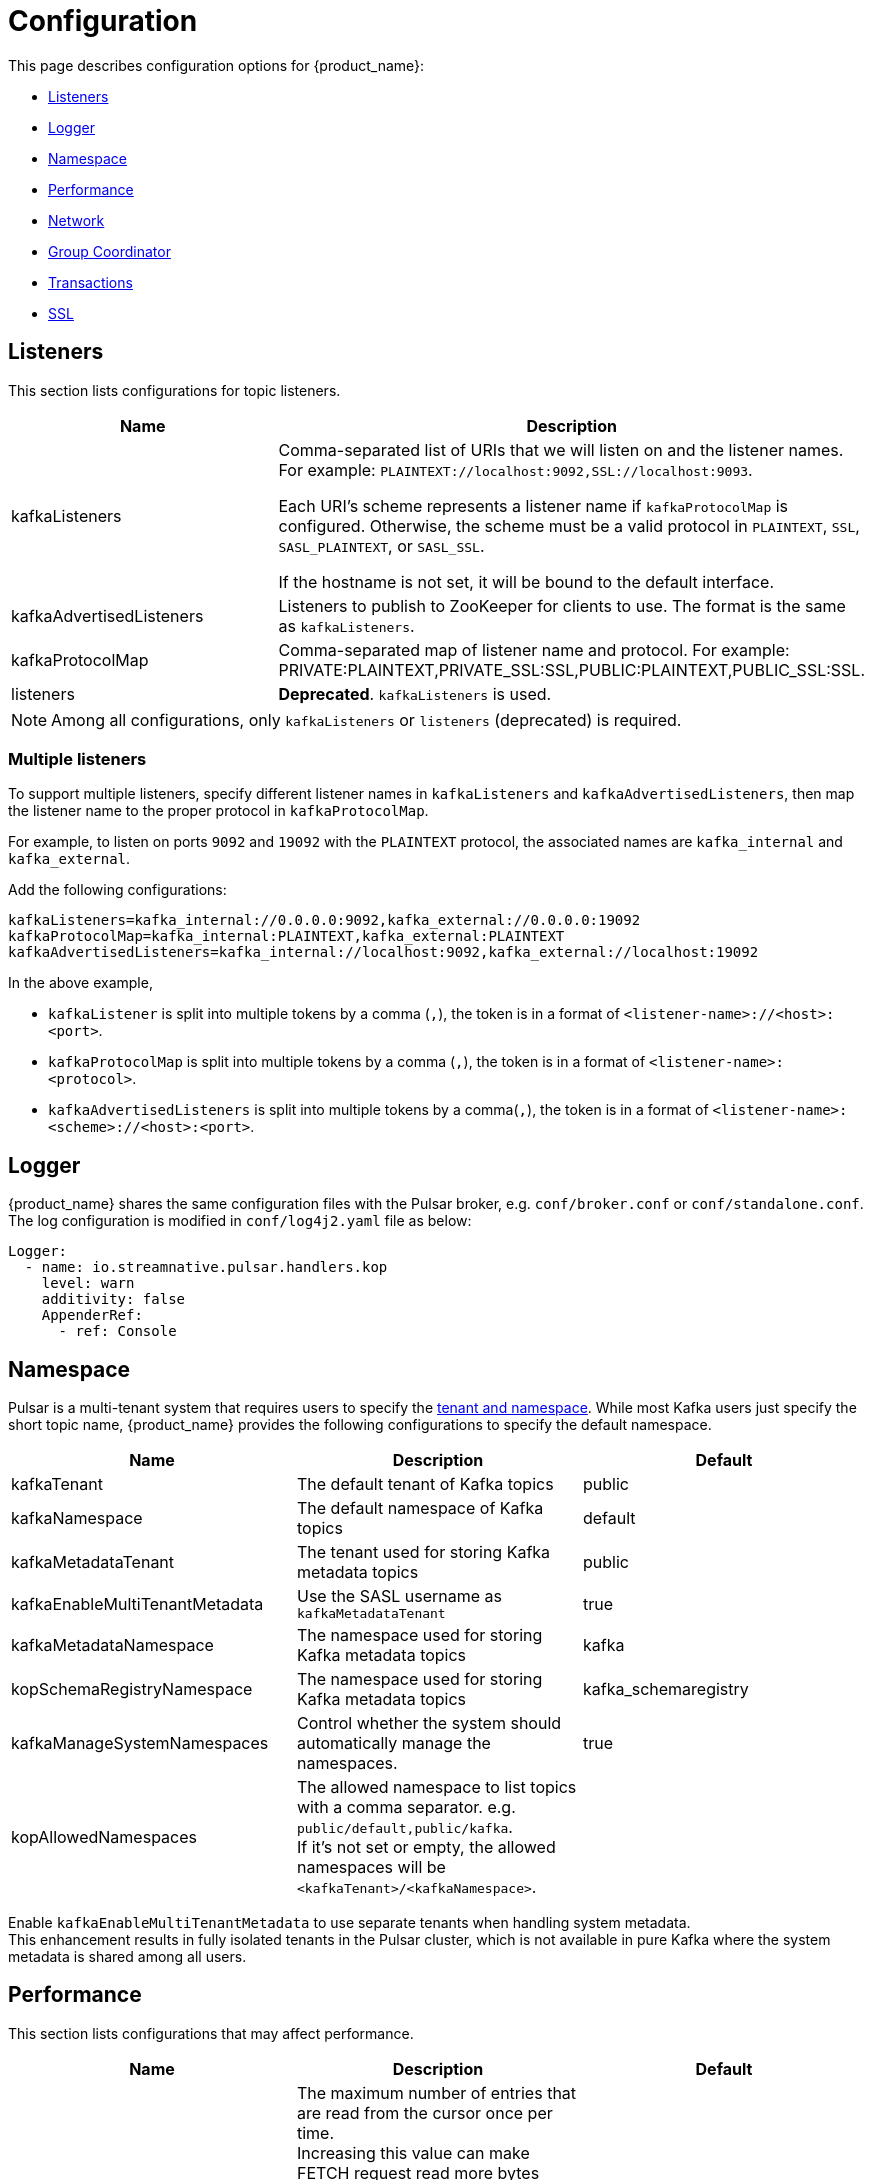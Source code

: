 = Configuration

:page-tag: starlight-kafka,admin,manage,dev,pulsar,kafka
:page-alias: docs@starlight-for-kafka::starlight-kafka-configuration.adoc

This page describes configuration options for {product_name}:

* xref:starlight-kafka-configuration.adoc#listeners[Listeners]
* xref:starlight-kafka-configuration.adoc#logger[Logger]
* xref:starlight-kafka-configuration.adoc#namespace[Namespace]
* xref:starlight-kafka-configuration.adoc#performance[Performance]
* xref:starlight-kafka-configuration.adoc#network[Network]
* xref:starlight-kafka-configuration.adoc#group-coordinator[Group Coordinator]
* xref:starlight-kafka-configuration.adoc#transactions[Transactions]
* xref:starlight-kafka-configuration.adoc#ssl[SSL]

[#listeners]
== Listeners

This section lists configurations for topic listeners. 
[cols=2*,options=header]
|===
|Name
|Description

| kafkaListeners           
| Comma-separated list of URIs that we will listen on and the listener names. For example: `PLAINTEXT://localhost:9092,SSL://localhost:9093`. +

Each URI's scheme represents a listener name if `kafkaProtocolMap` is configured. Otherwise, the scheme must be a valid protocol in `PLAINTEXT`, `SSL`, `SASL_PLAINTEXT`, or `SASL_SSL`. +

If the hostname is not set, it will be bound to the default interface. 

| kafkaAdvertisedListeners 
| Listeners to publish to ZooKeeper for clients to use. The format is the same as `kafkaListeners`. 

| kafkaProtocolMap         
| Comma-separated map of listener name and protocol. For example: PRIVATE:PLAINTEXT,PRIVATE_SSL:SSL,PUBLIC:PLAINTEXT,PUBLIC_SSL:SSL. +

| listeners                
| *Deprecated*. `kafkaListeners` is used.

|===

[NOTE]
====
Among all configurations, only `kafkaListeners` or `listeners` (deprecated) is required.
====

=== Multiple listeners 

To support multiple listeners, specify different listener names in `kafkaListeners` and `kafkaAdvertisedListeners`, then map the listener name to the proper protocol in `kafkaProtocolMap`.

For example, to listen on ports `9092` and `19092` with the `PLAINTEXT` protocol, the associated names are `kafka_internal` and `kafka_external`. +

Add the following configurations:
[source,yaml]
----
kafkaListeners=kafka_internal://0.0.0.0:9092,kafka_external://0.0.0.0:19092
kafkaProtocolMap=kafka_internal:PLAINTEXT,kafka_external:PLAINTEXT
kafkaAdvertisedListeners=kafka_internal://localhost:9092,kafka_external://localhost:19092
----

In the above example,

* `kafkaListener` is split into multiple tokens by a comma (`,`), the token is in a format of `<listener-name>://<host>:<port>`.
* `kafkaProtocolMap` is split into multiple tokens by a comma (`,`), the token is in a format of `<listener-name>:<protocol>`.
* `kafkaAdvertisedListeners` is split into multiple tokens by a comma(`,`), the token is in a format of `<listener-name>:<scheme>://<host>:<port>`.

[#logger]
== Logger

{product_name} shares the same configuration files with the Pulsar broker, e.g. `conf/broker.conf` or `conf/standalone.conf`. The log configuration is modified in `conf/log4j2.yaml` file as below:
[source,yaml]
----
Logger:
  - name: io.streamnative.pulsar.handlers.kop
    level: warn
    additivity: false
    AppenderRef:
      - ref: Console
----

[#namespace]
== Namespace

Pulsar is a multi-tenant system that requires users to specify the http://pulsar.apache.org/docs/en/concepts-multi-tenancy/[tenant and namespace]. While most Kafka users just specify the short topic name, {product_name} provides the following configurations to specify the default namespace.

[cols=3*,options=header]

|===
|Name
|Description
|Default

| kafkaTenant            | The default tenant of Kafka topics             | public  
| kafkaNamespace         | The default namespace of Kafka topics          | default 
| kafkaMetadataTenant    | The tenant used for storing Kafka metadata topics    | public  
| kafkaEnableMultiTenantMetadata    | Use the SASL username as `kafkaMetadataTenant`  | true  
| kafkaMetadataNamespace | The namespace used for storing Kafka metadata topics | kafka
| kopSchemaRegistryNamespace | The namespace used for storing Kafka metadata topics | kafka_schemaregistry
| kafkaManageSystemNamespaces | Control whether the system should automatically manage the namespaces. | true
| kopAllowedNamespaces   | The allowed namespace to list topics with a comma separator. e.g. `public/default,public/kafka`. +
If it's not set or empty, the allowed namespaces will be `<kafkaTenant>/<kafkaNamespace>`.| |
|===

Enable `kafkaEnableMultiTenantMetadata` to use separate tenants when handling system metadata. +
This enhancement results in fully isolated tenants in the Pulsar cluster, which is not available in pure Kafka where the system metadata is shared among all users.

[#performance]
== Performance

This section lists configurations that may affect performance.

[cols=3*,options=header]
|===
|Name
|Description
|Default

| maxReadEntriesNum | The maximum number of entries that are read from the cursor once per time. +
Increasing this value can make FETCH request read more bytes each time. +
**NOTE**: Currently, {product_name} does not check the maximum byte limit. Therefore, if the value is too great, the response size may be over the network limit. |               5    |

|===

[#network]
== Network

This section lists configurations for network communication.

[cols=3*,options=header]

|===
|Name
|Description
|Default

| maxQueuedRequests | Limit the queue size for request, like `queued.max.requests` in Kafka server. | 500     
| requestTimeoutMs  | Limit the timeout in milliseconds for request, like `request.timeout.ms` in Kafka client. +
If a request was not processed in the timeout, {product_name} would return an error response to client. | 30000   
| connectionMaxIdleMs | The idle connection timeout in milliseconds. If the idle connection timeout (such as `connections.max.idle.ms` used in the Kafka server) is reached, the server handler will close this idle connection. +
**Note**: If it is set to `-1`, it indicates that the idle connection timeout is disabled. | 600000 
| failedAuthenticationDelayMs | Connection close delay on failed authentication: this is the time (in milliseconds) by which connection close will be delayed on authentication failure, like `connection.failed.authentication.delay.ms` in Kafka server. | 300 
| brokerLookupTimeoutMs | The timeout for broker lookups (in milliseconds). | 30000 |

|===

NOTE
These limits are based on each connection.

[#prometheus]
== Prometheus

This section lists configurations for Prometheus metrics.

[cols=3*,options=header]

|===
|Name
|Description
|Default

| kopPrometheusStatsLatencyRolloverSeconds | {product_name} metrics exposed to prometheus rollover latency in seconds. | 60      |

|===

[#group-coordinator]
== Group Coordinator

This section lists configurations about the group coordinator and the `__consumer_offsets` topic that is used to store committed offsets.

[cols=3*,options=header]

|===
|Name
|Description
|Default

|groupMinSessionTimeoutMs| The minimum allowed session timeout for registered consumers. +
Shorter timeouts result in quicker failure detection while require more frequent consumer heart beating, which can overwhelm broker resources.  |6000
|groupMaxSessionTimeoutMs| The maximum allowed session timeout for registered consumers. +
Longer timeouts give consumers more time to process messages between heartbeats while require longer time to detect failures. |300000
|groupInitialRebalanceDelayMs| The time the group coordinator waits for more consumers to join a new group before performing the first rebalance. +
A longer delay potentially reduces rebalances, but increases the time until processing begins.  |3000
|offsetsTopicCompressionCodec| Compression codec for the offsets topic. | NONE
|offsetMetadataMaxSize| The maximum size in bytes for a metadata entry associated with an offset commit.  |4096
|offsetsRetentionMinutes| Offsets older than this retention period are discarded. |4320
|offsetsMessageTTL| The offsets message TTL in seconds. | 259200 
|offsetsRetentionCheckIntervalMs| The frequency at which to check for stale offsets.  |600000
|offsetsTopicNumPartitions| The number of partitions for the offsets topic.  |50

|===

[#transaction]
== Transactions

This section lists configurations for https://pulsar.apache.org/docs/transactions/[transactions].

[cols=3*,options=header]

|===
|Name
|Description
|Default

| enableTransactionCoordinator | Whether to enable transaction coordinator.          | false   
| brokerId                     | The broker ID that is used to create the producer ID.  | 1       
| txnLogTopicNumPartitions     | the number of partitions for the transaction log topic. | 50      
| txnAbortTimedOutTransactionCleanupIntervalMs | The interval in milliseconds at which to rollback transactions that have timed out. | 10000 
| enableTransactionalIdExpiration | Whether to enable transactional ID expiration. | true 
| transactionalIdExpirationMs | The time (in ms) that the transaction coordinator waits without receiving any transaction status updates for the current transaction before expiring its transactional ID. | 604800 
| transactionsRemoveExpiredTransactionalIdCleanupIntervalMs | The interval (in ms) at which to remove expired transactions. | 3600 

|===

[#ssl]
== SSL encryption

This section lists configurations for SSL encryption.

[cols=3*,options=header]

|===
|Name
|Description
|Default

|kopSslProtocol| Kafka SSL configuration map with: SSL_PROTOCOL_CONFIG = ssl.protocol |TLS
|kopSslProvider| Kafka SSL configuration map with: SSL_PROVIDER_CONFIG = ssl.provider |  
|kopSslCipherSuites| Kafka SSL configuration map with: SSL_CIPHER_SUITES_CONFIG = ssl.cipher.suites|   
|kopSslEnabledProtocols| Kafka SSL configuration map with: SSL_ENABLED_PROTOCOLS_CONFIG = ssl.enabled.protocols| TLSv1.2, TLSv1.1, TLSv1 
|kopSslKeystoreType| Kafka SSL configuration map with: SSL_KEYSTORE_TYPE_CONFIG = ssl.keystore.type |JKS
|kopSslKeystoreLocation| Kafka SSL configuration map with: SSL_KEYSTORE_LOCATION_CONFIG = ssl.keystore.location  | 
|kopSslKeystorePassword| Kafka SSL configuration map with: SSL_TRUSTSTORE_PASSWORD_CONFIG = ssl.truststore.password  |N/A 
|kopSslTruststoreType| Kafka SSL configuration map with: SSL_KEYSTORE_TYPE_CONFIG = ssl.keystore.type |JKS
|kopSslTruststoreLocation| Kafka SSL configuration map with: SSL_TRUSTSTORE_LOCATION_CONFIG = ssl.truststore.location |  
|kopSslTruststorePassword| Kafka SSL configuration map with: SSL_TRUSTSTORE_PASSWORD_CONFIG = ssl.truststore.password | 
|kopSslKeymanagerAlgorithm|Kafka SSL configuration map with: SSL_KEYMANAGER_ALGORITHM_CONFIG = ssl.keymanager.algorithm |SunX509
|kopSslTrustmanagerAlgorithm| Kafka SSL configuration map with: SSL_TRUSTMANAGER_ALGORITHM_CONFIG = ssl.trustmanager.algorithm |SunX509
|kopSslSecureRandomImplementation| Kafka SSL configuration map with: SSL_SECURE_RANDOM_IMPLEMENTATION_CONFIG = ssl.secure.random.implementation  |  

|===

== What's next?

Configure and manage {product_name} based on your requirements. Check the following guides for more details.

* xref:starlight-kafka-implementation.adoc[{product_name} Implementation]
* xref:starlight-kafka-monitor.adoc[Monitor {product_name}]
* xref:starlight-kafka-security.adoc[{product_name} Security]
* xref:starlight-kafka-proxy.adoc[{product_name} Proxy]
* xref:starlight-kafka-schema-registry.adoc[{product_name} Schema Registry]